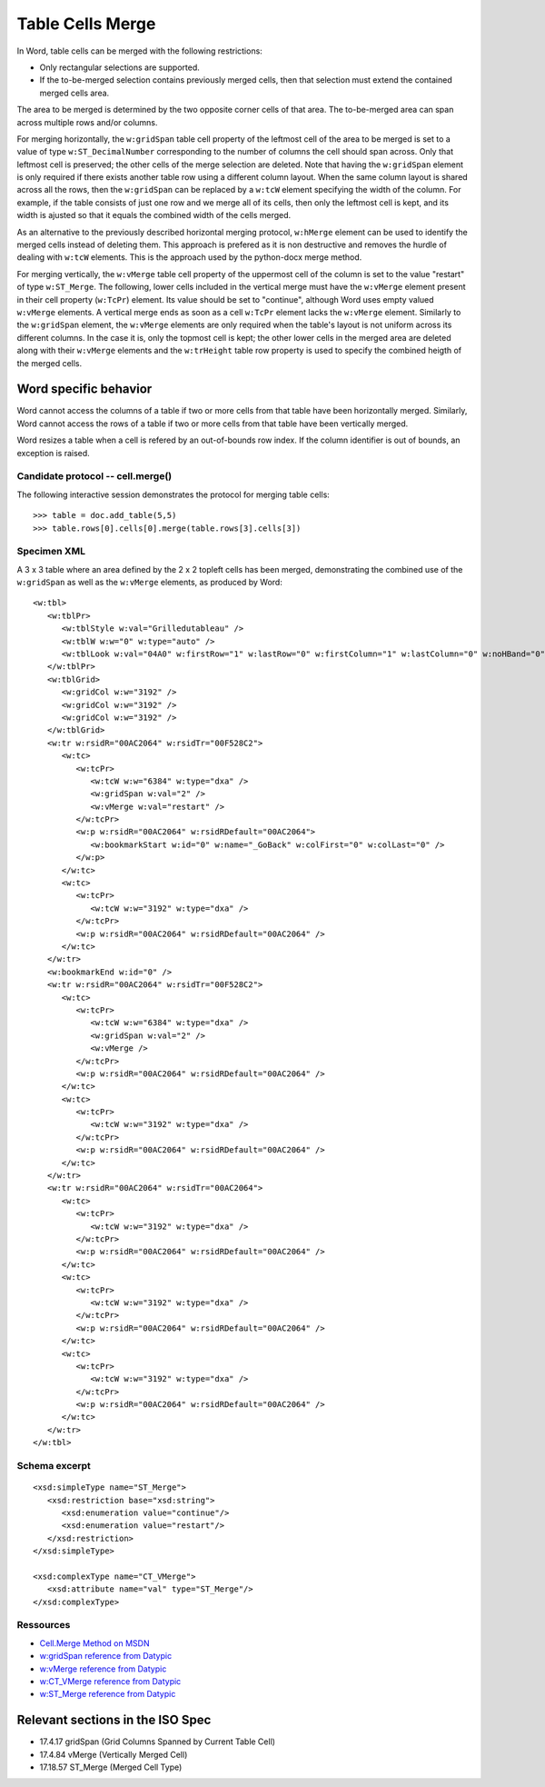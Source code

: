 
Table Cells Merge
=================
 
In Word, table cells can be merged with the following restrictions: 

* Only rectangular selections are supported.
* If the to-be-merged selection contains previously merged cells, then that
  selection must extend the contained merged cells area.

The area to be merged is determined by the two opposite corner cells of that
area. The to-be-merged area can span across multiple rows and/or columns.

For merging horizontally, the ``w:gridSpan`` table cell property of the
leftmost cell of the area to be merged is set to a value of type
``w:ST_DecimalNumber`` corresponding to the number of columns the cell
should span across. Only that leftmost cell is preserved; the other cells
of the merge selection are deleted. Note that having the ``w:gridSpan``
element is only required if there exists another table row using a
different column layout. When the same column layout is shared across all
the rows, then the ``w:gridSpan`` can be replaced by a ``w:tcW`` element
specifying the width of the column. For example, if the table consists of
just one row and we merge all of its cells, then only the leftmost cell is
kept, and its width is ajusted so that it equals the combined width of
the cells merged.

As an alternative to the previously described horizontal merging protocol,  
``w:hMerge`` element can be used to identify the merged cells instead of
deleting them. This approach is prefered as it is non destructive and removes 
the hurdle of dealing with ``w:tcW`` elements. This is the approach used by
the python-docx merge method.

For merging vertically, the ``w:vMerge`` table cell property of the
uppermost cell of the column is set to the value "restart" of type
``w:ST_Merge``. The following, lower cells included in the vertical merge
must have the ``w:vMerge`` element present in their cell property
(``w:TcPr``) element. Its value should be set to "continue", although Word
uses empty valued ``w:vMerge`` elements. A vertical merge ends as soon as a
cell ``w:TcPr`` element lacks the ``w:vMerge`` element. Similarly to the
``w:gridSpan`` element, the ``w:vMerge`` elements are only required when
the table's layout is not uniform across its different columns. In the case
it is, only the topmost cell is kept; the other lower cells in the merged
area are deleted along with their ``w:vMerge`` elements and the
``w:trHeight`` table row property is used to specify the combined heigth of
the merged cells.


Word specific behavior
~~~~~~~~~~~~~~~~~~~~~~

Word cannot access the columns of a table if two or more cells from that table
have been horizontally merged. Similarly, Word cannot access the rows of a table
if two or more cells from that table have been vertically merged.

Word resizes a table when a cell is refered by an out-of-bounds row index.
If the column identifier is out of bounds, an exception is raised.


Candidate protocol -- cell.merge()
----------------------------------

The following interactive session demonstrates the protocol for merging table
cells::

    >>> table = doc.add_table(5,5)
    >>> table.rows[0].cells[0].merge(table.rows[3].cells[3])


Specimen XML
------------

.. highlight:: xml 

A 3 x 3 table where an area defined by the 2 x 2 topleft cells has been
merged, demonstrating the combined use of the ``w:gridSpan`` as well as the 
``w:vMerge`` elements, as produced by Word::

   <w:tbl>
      <w:tblPr>
         <w:tblStyle w:val="Grilledutableau" />
         <w:tblW w:w="0" w:type="auto" />
         <w:tblLook w:val="04A0" w:firstRow="1" w:lastRow="0" w:firstColumn="1" w:lastColumn="0" w:noHBand="0" w:noVBand="1" />
      </w:tblPr>
      <w:tblGrid>
         <w:gridCol w:w="3192" />
         <w:gridCol w:w="3192" />
         <w:gridCol w:w="3192" />
      </w:tblGrid>
      <w:tr w:rsidR="00AC2064" w:rsidTr="00F528C2">
         <w:tc>
            <w:tcPr>
               <w:tcW w:w="6384" w:type="dxa" />
               <w:gridSpan w:val="2" />
               <w:vMerge w:val="restart" />
            </w:tcPr>
            <w:p w:rsidR="00AC2064" w:rsidRDefault="00AC2064">
               <w:bookmarkStart w:id="0" w:name="_GoBack" w:colFirst="0" w:colLast="0" />
            </w:p>
         </w:tc>
         <w:tc>
            <w:tcPr>
               <w:tcW w:w="3192" w:type="dxa" />
            </w:tcPr>
            <w:p w:rsidR="00AC2064" w:rsidRDefault="00AC2064" />
         </w:tc>
      </w:tr>
      <w:bookmarkEnd w:id="0" />
      <w:tr w:rsidR="00AC2064" w:rsidTr="00F528C2">
         <w:tc>
            <w:tcPr>
               <w:tcW w:w="6384" w:type="dxa" />
               <w:gridSpan w:val="2" />
               <w:vMerge />
            </w:tcPr>
            <w:p w:rsidR="00AC2064" w:rsidRDefault="00AC2064" />
         </w:tc>
         <w:tc>
            <w:tcPr>
               <w:tcW w:w="3192" w:type="dxa" />
            </w:tcPr>
            <w:p w:rsidR="00AC2064" w:rsidRDefault="00AC2064" />
         </w:tc>
      </w:tr>
      <w:tr w:rsidR="00AC2064" w:rsidTr="00AC2064">
         <w:tc>
            <w:tcPr>
               <w:tcW w:w="3192" w:type="dxa" />
            </w:tcPr>
            <w:p w:rsidR="00AC2064" w:rsidRDefault="00AC2064" />
         </w:tc>
         <w:tc>
            <w:tcPr>
               <w:tcW w:w="3192" w:type="dxa" />
            </w:tcPr>
            <w:p w:rsidR="00AC2064" w:rsidRDefault="00AC2064" />
         </w:tc>
         <w:tc>
            <w:tcPr>
               <w:tcW w:w="3192" w:type="dxa" />
            </w:tcPr>
            <w:p w:rsidR="00AC2064" w:rsidRDefault="00AC2064" />
         </w:tc>
      </w:tr>
   </w:tbl>


Schema excerpt
--------------

.. highlight:: xml

::

   <xsd:simpleType name="ST_Merge">
      <xsd:restriction base="xsd:string">
         <xsd:enumeration value="continue"/>
         <xsd:enumeration value="restart"/>
      </xsd:restriction>
   </xsd:simpleType>

   <xsd:complexType name="CT_VMerge">
      <xsd:attribute name="val" type="ST_Merge"/>
   </xsd:complexType>

   
Ressources
----------

* `Cell.Merge Method on MSDN`_
* `w:gridSpan reference from Datypic`_
* `w:vMerge reference from Datypic`_
* `w:CT_VMerge reference from Datypic`_
* `w:ST_Merge reference from Datypic`_

.. _`Cell.Merge Method on MSDN`:
   http://msdn.microsoft.com/en-us/library/office/ff821310%28v=office.15%29.aspx
 
.. _`w:gridSpan reference from Datypic`:
   http://www.datypic.com/sc/ooxml/e-w_gridSpan-1.html
   
.. _`w:vMerge reference from Datypic`:
   http://www.datypic.com/sc/ooxml/e-w_vMerge-1.html
   
.. _`w:CT_VMerge reference from Datypic`:
   http://www.datypic.com/sc/ooxml/t-w_CT_VMerge.html

.. _`w:ST_Merge reference from Datypic`:
   http://www.datypic.com/sc/ooxml/t-w_ST_Merge.html


Relevant sections in the ISO Spec
~~~~~~~~~~~~~~~~~~~~~~~~~~~~~~~~~
* 17.4.17 gridSpan (Grid Columns Spanned by Current Table Cell)
* 17.4.84 vMerge (Vertically Merged Cell)
* 17.18.57 ST_Merge (Merged Cell Type)
